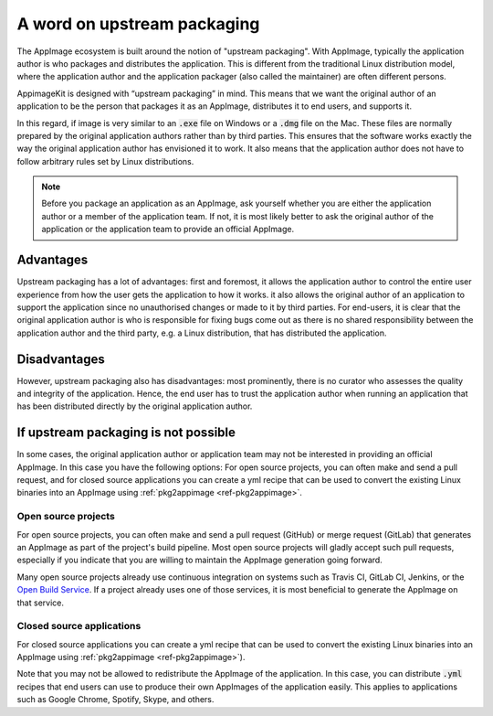 A word on upstream packaging
============================

The AppImage ecosystem is built around the notion of "upstream packaging". With AppImage, typically the application author is who packages and distributes the application. This is different from the traditional Linux distribution model, where the application author and the application packager (also called the maintainer) are often different persons.

AppimageKit is designed with “upstream packaging” in mind. This means that we want the original author of an application to be the person that packages it as an AppImage, distributes it to end users, and supports it.

In this regard, if image is very similar to an :code:`.exe` file on Windows or a :code:`.dmg` file on the Mac. These files are normally prepared by the original application authors rather than by third parties. This ensures that the software works exactly the way the original application author has envisioned it to work. It also means that the application author does not have to follow arbitrary rules set by Linux distributions.

.. note::

    Before you package an application as an AppImage, ask yourself whether you are either the application author or a member of the application team. If not, it is most likely better to ask the original author of the application or the application team to provide an official AppImage.


Advantages
----------

Upstream packaging has a lot of advantages:  first and foremost, it allows the application author to control the entire user experience from how the user gets the application to how it works. it also allows the original author of an application to support the application since no unauthorised changes or made to it by third parties. For end-users, it is clear that the original application author is who is responsible for fixing bugs come out as there is no shared responsibility between the application author and the third party, e.g. a Linux distribution, that has distributed the application.


Disadvantages
-------------

However, upstream packaging also has disadvantages:  most prominently, there is no curator who assesses the quality and integrity of the application. Hence, the end user has to trust the application author when running an application that has been distributed directly by the original application author.


If upstream packaging is not possible
-------------------------------------

In some cases, the original application author or application team may not be interested in providing an official AppImage. In this case you have the following options: For open source projects, you can often make and send a pull request, and for closed source applications you can create a yml recipe that can be used to convert the existing Linux binaries into an AppImage using :ref:`pkg2appimage <ref-pkg2appimage>`.


Open source projects
^^^^^^^^^^^^^^^^^^^^

For open source projects, you can often make and send a pull request (GitHub) or merge request (GitLab) that generates an AppImage as part of the project's build pipeline. Most open source projects will gladly accept such pull requests, especially if you indicate that you are willing to maintain the AppImage generation going forward.

Many open source projects already use continuous integration on systems such as Travis CI, GitLab CI, Jenkins, or the `Open Build Service <obs.html>`_. If a project already uses one of those services, it is most beneficial to generate the AppImage on that service.


Closed source applications
^^^^^^^^^^^^^^^^^^^^^^^^^^

For closed source applications you can create a yml recipe that can be used to convert the existing Linux binaries into an AppImage using :ref:`pkg2appimage <ref-pkg2appimage>`).

Note that you may not be allowed to redistribute the AppImage of the application. In this case, you can distribute :code:`.yml` recipes that end users can use to produce their own AppImages of the application easily. This applies to applications such as Google Chrome, Spotify, Skype, and others.
